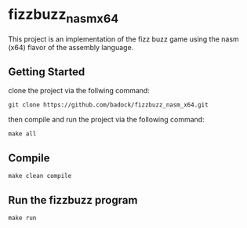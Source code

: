 * fizzbuzz_nasm_x64
This project is an implementation of the fizz buzz game using the nasm (x64) flavor of the assembly language.
** Getting Started
clone the project via the follwing command:
: git clone https://github.com/badock/fizzbuzz_nasm_x64.git

then compile and run the project via the following command:
: make all
** Compile
: make clean compile
** Run the fizzbuzz program
: make run
